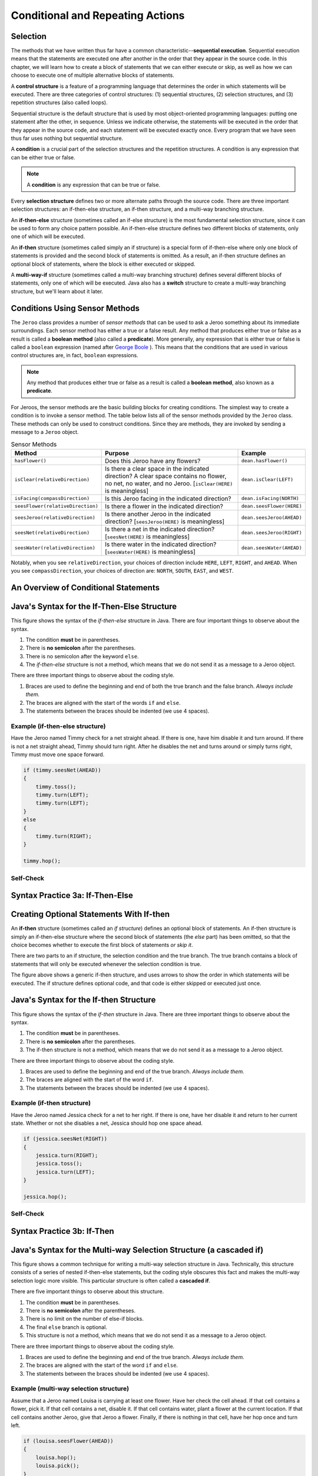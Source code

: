 .. This file is part of the OpenDSA eTextbook project. See
.. http://opendsa.org for more details.
.. Copyright (c) 2012-2020 by the OpenDSA Project Contributors, and
.. distributed under an MIT open source license.

.. avmetadata::
   :title: Conditional and Repeating Actions
   :author: Molly Domino; Steve Edwards
   :institution: Virginia Tech
   :keyword: Conditional Statements; While Loops
   :naturallanguage: en
   :programminglanguage: Java
   :description: First semester programming course introduction to conditional statements and while loops.

Conditional and Repeating Actions
=================================

Selection
---------

The methods that we have written thus far have a common
characteristic--\ **sequential execution**. Sequential execution means that
the statements are executed one after another in the order that they appear
in the source code. In this chapter, we will learn how to create a block of
statements that we can either execute or skip, as well as how we can choose
to execute one of multiple alternative blocks of statements.

A **control structure** is a feature of a programming language that determines
the order in which statements will be executed. There are three categories of
control structures: (1) sequential structures, (2) selection structures, 
and (3) repetition structures (also called loops).

Sequential structure is the default structure that is used by most
object-oriented programming languages: putting one statement after the
other, in sequence. Unless we indicate otherwise, the statements will be
executed in the order that they appear in the source code, and each statement
will be executed exactly once. Every program that we have seen thus far uses
nothing but sequential structure.

A **condition** is a crucial part of the selection structures and the
repetition structures. A condition is any expression that can be either true
or false.

.. note::
   A **condition** is any expression that can be true or false.

Every **selection structure** defines two or more alternate paths through
the source code. There are three important selection structures: an
if-then-else structure, an if-then structure, and a multi-way branching
structure.

An **if-then-else** structure (sometimes called an if-else structure) is the
most fundamental selection structure, since it can be used to form any choice
pattern possible. An if-then-else structure defines two different blocks of
statements, only one of which will be executed.

An **if-then** structure (sometimes called simply an if structure) is a special
form of if-then-else where only one block of statements is provided and the
second block of statements is omitted. As a result, an if-then structure
defines an optional block of statements, where the block is either executed or
skipped.

A **multi-way-if** structure (sometimes called a multi-way branching
structure) defines several different blocks of statements, only one of which
will be executed. Java also has a **switch** structure to create a multi-way
branching structure, but we'll learn about it later.


Conditions Using Sensor Methods
-------------------------------

The ``Jeroo`` class provides a number of *sensor methods* that can be used to
ask a Jeroo something about its immediate surroundings. Each sensor method has
either a true or a false result. Any method that produces either true or false
as a result is called a **boolean method** (also called a **predicate**).
More generally, any expression that is either true or false is called
a ``boolean`` expression (named after
`George Boole <https://en.wikipedia.org/wiki/George_Boole>`_ ). This means
that the conditions that are used in various control structures are, in
fact, ``boolean`` expressions.

.. note::
   Any method that produces either true or false as a result is called
   a **boolean method**, also known as a **predicate**.

For Jeroos, the sensor methods are the basic building blocks for creating conditions. The simplest way to create a condition is to invoke a sensor method. The table below lists all of the sensor methods provided by the ``Jeroo`` class. These methods can only be used to construct conditions. Since they are methods, they are invoked by sending a message to a ``Jeroo`` object.


.. list-table:: Sensor Methods
   :header-rows: 1

   * - Method
     - Purpose
     - Example
   * - ``hasFlower()``
     - Does this Jeroo have any flowers?
     - ``dean.hasFlower()``
   * - ``isClear(relativeDirection)``
     - Is there a clear space in the indicated direction? A clear space contains no flower, no net, no water, and no Jeroo. [``isClear(HERE)`` is meaningless]
     - ``dean.isClear(LEFT)``
   * - ``isFacing(compassDirection)``
     - Is this Jeroo facing in the indicated direction?
     - ``dean.isFacing(NORTH)``
   * - ``seesFlower(relativeDirection)``
     - 	Is there a flower in the indicated direction?
     - ``dean.seesFlower(HERE)``
   * - ``seesJeroo(relativeDirection)``
     - Is there another Jeroo in the indicated direction? [``seesJeroo(HERE)`` is meaningless]
     - ``dean.seesJeroo(AHEAD)``
   * - ``seesNet(relativeDirection)``
     - 	Is there a net in the indicated direction? [``seesNet(HERE)`` is meaningless]
     - ``dean.seesJeroo(RIGHT)``
   * - ``seesWater(relativeDirection)``
     - 	Is there water in the indicated direction? [``seesWater(HERE)`` is meaningless]
     - ``dean.seesWater(AHEAD)``


Notably, when you see ``relativeDirection``, your choices of direction
include ``HERE``, ``LEFT``, ``RIGHT``, and ``AHEAD``.  When you
see ``compassDirection``, your choices of direction are: ``NORTH``,
``SOUTH``, ``EAST``, and ``WEST``.


An Overview of Conditional Statements
-------------------------------------

.. raw:: html

   <div class="align-center" style="margin-top:1em;">
   <iframe width="560" height="315" src="https://www.youtube.com/embed/HQ3dCWjfRZ4" title="YouTube video player" frameborder="0" allow="accelerometer; autoplay; clipboard-write; encrypted-media; gyroscope; picture-in-picture" allowfullscreen></iframe>
   </div>



Java's Syntax for the If-Then-Else Structure
--------------------------------------------

.. odsafig:: Images/ifThenElseDiagram2.png
   :align: center

This figure shows the syntax of the *if-then-else* structure in Java. There
are four important things to observe about the syntax.

1. The condition **must** be in parentheses.
2. There is **no semicolon** after the parentheses.
3. There is no semicolon after the keyword ``else``.
4. The *if-then-else* structure is not a method, which means that we do not
   send it as a message to a Jeroo object.

There are three important things to observe about the coding style.

1. Braces are used to define the beginning and end of both the true branch
   and the false branch. *Always include them.*
2. The braces are aligned with the start of the words ``if`` and ``else``.
3. The statements between the braces should be indented (we use 4 spaces).

Example (if-then-else structure)
~~~~~~~~~~~~~~~~~~~~~~~~~~~~~~~~

Have the Jeroo named Timmy check for a net straight ahead. If there is one,
have him disable it and turn around. If there is not a net straight ahead,
Timmy should turn right. After he disables the net and turns around or
simply turns right, Timmy must move one space forward.

.. code-block:: java

    if (timmy.seesNet(AHEAD))
    {
        timmy.toss();
        timmy.turn(LEFT);
        timmy.turn(LEFT);
    }
    else
    {
        timmy.turn(RIGHT);
    }

    timmy.hop();


Self-Check
~~~~~~~~~~
.. avembed:: Exercises/IntroToSoftwareDesign/Week3Quiz1Summ.html ka
    :long_name: Working with If-Then-Else Statements


Syntax Practice 3a: If-Then-Else
--------------------------------

.. extrtoolembed:: 'Syntax Practice 3a: If-Then-Else'
   :workout_id: 1373


Creating Optional Statements With If-then
-----------------------------------------

An **if-then** structure (sometimes called an *if structure*) defines an
optional block of statements. An if-then structure is simply an if-then-else
structure where the second block of statements (the *else* part) has been
omitted, so that the choice becomes whether to execute the first block of
statements *or skip it*.

There are two parts to an if structure, the selection condition and the true
branch. The true branch contains a block of statements that will only be
executed whenever the selection condition is true.

.. odsafig:: Images/ifThenDiagram.png
   :align: center

The figure above shows a generic if-then structure, and uses arrows to show
the order in which statements will be executed. The if structure defines
optional code, and that code is either skipped or executed just once.


Java's Syntax for the If-then Structure
---------------------------------------

.. odsafig:: Images/ifThenDiagram2.png
   :align: center

This figure shows the syntax of the *if-then* structure in Java. There are
three important things to observe about the syntax.

1. The condition **must** be in parentheses.
2. There is **no semicolon** after the parentheses.
3. The if-then structure is not a method, which means that we do not send it
   as a message to a Jeroo object.

There are three important things to observe about the coding style.

1. Braces are used to define the beginning and end of the true branch.
   *Always include them.*
2. The braces are aligned with the start of the word ``if``.
3. The statements between the braces should be indented (we use 4 spaces).


Example (if-then structure)
~~~~~~~~~~~~~~~~~~~~~~~~~~~~~~~~

Have the Jeroo named Jessica check for a net to her right. If there is one,
have her disable it and return to her current state. Whether or not she
disables a net, Jessica should hop one space ahead.

.. code-block:: java

    if (jessica.seesNet(RIGHT))
    {
        jessica.turn(RIGHT);
        jessica.toss();
        jessica.turn(LEFT);
    }

    jessica.hop();


Self-Check
~~~~~~~~~~
.. avembed:: Exercises/IntroToSoftwareDesign/Week3Quiz2Summ.html ka
    :long_name: Working with If-Then Statements


Syntax Practice 3b: If-Then
---------------------------

.. extrtoolembed:: 'Syntax Practice 3b: If-Then'
   :workout_id: 1374


Java's Syntax for the Multi-way Selection Structure (a cascaded if)
-------------------------------------------------------------------

.. odsafig:: Images/multiWayIfDiagram.png
   :align: center

This figure shows a common technique for writing a multi-way selection
structure in Java. Technically, this structure consists of a series of
nested if-then-else statements, but the coding style obscures this fact
and makes the multi-way selection logic more visible. This particular
structure is often called a **cascaded if**.

There are five important things to observe about this structure.

1. The condition **must** be in parentheses.
2. There is **no semicolon** after the parentheses.
3. There is no limit on the number of else-if blocks.
4. The final ``else`` branch is optional.
5. This structure is not a method, which means that we do not send it as
   a message to a Jeroo object.

There are three important things to observe about the coding style.

1. Braces are used to define the beginning and end of the true branch.
   *Always include them.*
2. The braces are aligned with the start of the word ``if`` and ``else``.
3. The statements between the braces should be indented (we use 4 spaces).


Example (multi-way selection structure)
~~~~~~~~~~~~~~~~~~~~~~~~~~~~~~~~~~~~~~~

Assume that a Jeroo named Louisa is carrying at least one flower. Have her
check the cell ahead. If that cell contains a flower, pick it. If that cell
contains a net, disable it. If that cell contains water, plant a flower at
the current location. If that cell contains another Jeroo, give that Jeroo
a flower. Finally, if there is nothing in that cell, have her hop once and
turn left.

.. code-block:: java

    if (louisa.seesFlower(AHEAD))
    {
        louisa.hop();
        louisa.pick();
    }
    else if (louisa.seesNet(AHEAD))
    {
        louisa.toss();
    }
    else if (louisa.seesWater(AHEAD))
    {
        louisa.plant();
    }
    else if (louisa.seesJeroo(AHEAD))
    {
        louisa.give(AHEAD);
    }
    else
    {
        louisa.hop();
        louisa.turn(LEFT);
    }


Self-Check
~~~~~~~~~~

.. avembed:: Exercises/IntroToSoftwareDesign/Week3Quiz3Summ.html ka
    :long_name: Deciding When to Use Each Type of Structure


Syntax Practice 3c: Multi-way If
--------------------------------

.. extrtoolembed:: 'Syntax Practice 3c: Multi-way If'
   :workout_id: 1375


Compound Conditions
-------------------

Conditions come in two forms, *simple* and *compound*. A simple condition is
a ``boolean`` expression that does not contain any other ``boolean``
expression. With Jeroos, a simple condition is formed by invoking a single
sensor method. A **compound condition** is created by using logical operators
to combine conditions. The three most commonly used logical operators in Java
are: negation (not), conjunction (and), and disjunction (or). Java uses
special keystrokes for each of these as shown in the following table.

.. list-table:: Operators for conditions
   :header-rows: 1

   * - Operator
     - Java Symbol
     - Meaning
   * - Negation
     - ``!`` (exclamation point)
     - NOT
   * - Conjunction
     - ``&&`` (2 keystrokes; no space between)
     - AND
   * - Disjunction
     - ``||`` (2 keystrokes; no space between)
     - OR

.. raw:: html

   <div class="align-center" style="margin-top:1em;">
   <iframe width="560" height="315" src="https://www.youtube.com/embed/yW8IShT12yQ" title="YouTube video player" frameborder="0" allow="accelerometer; autoplay; clipboard-write; encrypted-media; gyroscope; picture-in-picture" allowfullscreen></iframe>
   </div>


Notably, java recognizes single ``&`` and ``|`` as separate operators (they
have to do with binary math) from ``&&`` and ``||``.  No errors will
be thrown if you mistake one for the other and your code will simply behave
oddly.  Also, ``!`` is a unary operator.  It can modify a single if
statement but not combine two together.

The negation reverses the value of a **boolean** expression, changing true to
false and false to true, as shown in this table:

.. odsafig:: Images/TruthTable1.png
   :align: center

In this table, **P** represents an arbitrary boolean expression. The two rows
underneath **P** show its possible values. The second column shows the
corresponding values for the expression **!P**, where the negation operator
is applied to the boolean expression.

The conjunction operator (``&&``, representing logical AND) combines two
boolean expressions to create a third that is only true when both of the
original expressions are true:

.. odsafig:: Images/TruthTable2.png
   :align: center

In this table, **P** and **Q** represent arbitrary boolean expressions. The
rows underneath **P** and **Q** show all possible combinations of their
values. The third column shows the corresponding values for ``P && Q``.

The disjunction operator (``||``, representing logical OR) combines two
boolean expressions to create a third that is only false when both of the
original expressions are false:

.. odsafig:: Images/TruthTable3.png
   :align: center

In this table, **P** and **Q** once again represent arbitrary boolean
expressions. The rows underneath **P** and **Q** show all possible combinations
of their values. The third column shows the corresponding values for the
expression ``P || Q``.

.. raw:: html

   <div class="align-center" style="margin-top:1em;">
   <iframe width="560" height="315" src="https://www.youtube.com/embed/NamXVn34QDI" title="YouTube video player" frameborder="0" allow="accelerometer; autoplay; clipboard-write; encrypted-media; gyroscope; picture-in-picture" allowfullscreen></iframe>
   </div>


Examples (compound conditions)
~~~~~~~~~~~~~~~~~~~~~~~~~~~~~~

Remember that these are expressions that could be either true or false.
The statement:

.. code-block:: java

    boolean x = false;

definitively sets the boolean variable x to false.  It is similar to the
English statement "the variable x is false".  It is a statement of a fact.

If statements are more like a question:

.. code-block:: java

    martha.seesNet(AHEAD)

This expression is more like a question.  "Does the jeroo see a net ahead of them?"  It could be answered yes or no, but it's not a statement of a fact in the same way.


.. list-table:: Operators for conditions
   :header-rows: 1

   * - Boolean Expression (Java-style)
     - English Translation (if true)
   * - ``!bob.seesNet(AHEAD)``
     - There is not a net ahead of Bob
   * - ``bob.hasFlower() && bob.isClear(LEFT)``
     - Bob has at least one flower and there is nothing in the cell
       immediately to the left of Bob.
   * - ``bob.seesWater(AHEAD) || bob.seesWater(RIGHT)``
     - There is water ahead of Bob or to the right of Bob, or both
   * - ``bob.isFacing(WEST) &&(!bob.seesNet(AHEAD))``
     - Bob is facing west and there is no net ahead


Self-Check
~~~~~~~~~~

.. avembed:: Exercises/IntroToSoftwareDesign/Week3Quiz4Summ.html ka
   :long_name: AND, OR, and NOT


Syntax Practice 3d: Compound Conditions
---------------------------------------

.. extrtoolembed:: 'Syntax Practice 3d: Compound Conditions'
   :workout_id: 1376


Your Opinions on Learning and Engagement
----------------------------------------

Please complete the survey at the link provided below. The survey results
will be used to improve this course, and your input is critical because we
want to create the best experience possible for students. Because it will
take you about 10 to 15 minutes to complete, you will receive credit for
completing it.
 
Near the end of the survey you will be asked if you consent for this
information to be used in a study about perceptions of student learning
and engagement, which is optional. There is no additional work on your
part if you provide consent for your responses to be used in the study.
 
.. raw:: html

    <a href="https://virginiatech.questionpro.com/t/AUHNlZ5Dux" target="_blank">CS 1114 Engagement Survey 1</a>
 
Please answer below and your participation in the survey will be verified
for credit.

.. avembed:: Exercises/IntroToSoftwareDesign/MUSICSurvey.html ka
   :long_name: Survey Completed


Repeating Actions
-----------------

In the previous sections, we learned how to use an if-then-else or if-then
structure to decide which action to perform. In this section, we will learn
how to create a block of statements that can be executed several times in
succession. We do this using a repetition structure (also called a loop),
which is one of the fundamental control structures supported by most
imperative and object-oriented programming languages.

A **repetition structure** (or **loop**) allows a group of statements to be
executed several times in succession. There are three important repetition
structures: a loop repeats an action for every object in a collection of
objects, a loop that is controlled by the state of the objects in the program,
and a loop that is controlled by a counter (usually a number). In this
chapter, we are going to focus on just one kind of loop, one that is
controlled by the state of the objects in the program. This happens to be
the most general and most fundamental kind of repetition structure in many
programming languages.


Generic Repetition Structures
-----------------------------

There are two major parts to every repetition structure, the body and the
controlling condition. These two parts provide a way to classify loops.

The block of statements that can be executed repeatedly is called the **body
of the loop**. Each time that the statements in the body are executed is
called a **trip** (or **iteration**) through the loop, and the number of
times the body is executed is called the **trip count**.

The **controlling condition** is a condition that is checked to determine
whether to make a trip through the body or terminate the loop. The
controlling condition is rechecked after each trip through the body of
the loop.

One criterion for classifying loops is based on when the controlling condition
is checked relative to the first trip through the body. In a **pretest loop**,
the controlling condition is always checked before the body can be executed
for the first time. In a **posttest loop**, the controlling condition is not
checked until after the first trip through the body. In either case, the
condition is checked after each trip through the body to determine whether or
not to make another trip.

A second criterion for classifying loops is based on whether a true condition
or a false condition leads to a trip through the body. In a **while loop**, a
true condition leads to a trip through the body, but a false condition
terminates the loop. In an **until loop**, a true condition terminates the
loop, but a false condition leads to a trip through the body. The difference
between the while and until loops is summarized in this table:

.. odsafig:: Images/whileVsUntil.png
   :align: center

Combining these two criteria, we can define four broad categories of loops:
pretest while, pretest until, posttest while, and posttest until. Few
programming languages provide all four of these (most only provide two, or
even one!), but the most common form that is supported in virtually every
imperative and object-oriented programming language is the pretest while
loop. We'll focus exclusively on **pretest while loops** in the remainder
of this chapter.

.. odsafig:: Images/whileVsUntil2.png
   :align: center

Since the pretest while loop is the most common repetition structure across
imperative and object-oriented languages, we will take a closer look at it.

.. odsafig:: Images/whileDiagram.png
   :align: center

The figure above shows a generic pretest while loop and uses arrows to show
the order in which statements are executed and the condition is checked.


Java's Syntax for the While Loop
--------------------------------

.. raw:: html

   <div class="align-center" style="margin-top:1em;">
   <iframe width="560" height="315" src="https://www.youtube.com/embed/t6gmQaTMTtM?start=18" title="YouTube video player" frameborder="0" allow="accelerometer; autoplay; clipboard-write; encrypted-media; gyroscope; picture-in-picture" allowfullscreen></iframe>
   </div>


.. odsafig:: Images/whileDiagram2.png
   :align: center


The figure above shows the Java syntax for a pretest while loop in Java. There
are three important things to observe about the syntax.

1. The condition **must** be in parentheses.
2. There is **no semicolon** after the parentheses containing the condition
   or after the keyword ``else``.
3. The *while* structure is not a method, which means that we do not send
   it as a message to a Jeroo object.

There are three important things to observe about the coding style.

1. Braces are used to define the beginning and end of both the body
   of the while statement. *Always include them.*
2. The braces are aligned with the start of the word ``while``.
3. The statements between the braces should be indented (we use 4 spaces).


Example (pretest while structure)
~~~~~~~~~~~~~~~~~~~~~~~~~~~~~~~~~

Assume that a Jeroo named Kim is not standing on a flower, but there is a
line of flowers ahead. Have Kim pick all of those flowers, and stop as soon
as there is no flower directly ahead. After picking all of the flowers, Kim
should turn to the left.

.. code-block:: java

    while (kim.seesFlower(AHEAD))
    {
        kim.hop();
        kim.pick();
    }

    kim.turn(LEFT);


Self-Check
~~~~~~~~~~

.. avembed:: Exercises/IntroToSoftwareDesign/Week3Quiz5Summ.html ka
    :long_name: Working with While Loops


Syntax Practice 3e: While Loops
-------------------------------

.. extrtoolembed:: 'Syntax Practice 3e: While Loops'
   :workout_id: 1377


Programming Practice 3
----------------------

.. extrtoolembed:: 'Programming Practice 3'
   :workout_id: 1378


Check Your Understanding
------------------------

.. avembed:: Exercises/IntroToSoftwareDesign/Week3ReadingQuizSumm.html ka
   :long_name: Programming Concepts


.. raw:: html

   <footer style="border-top: 1px solid #777;"><div class="footer">
     Selected content adapted from:<br/>
     <a href="http://www.cs.trincoll.edu/~ram/jjj/">Java Java Java, Object-Oriented Problem Solving 3rd edition</a> by R. Morelli and R. Walde,
     licensed under the Creative Commons Attribution 4.0 International License (CC BY 4.0).<br/>
     <a href="https://greenteapress.com/wp/think-java-2e/">Think Java: How to Think Like a Computer Scientist</a> version 6.1.3 by Allen B. Downey and Chris Mayfield,
     licensed under the Creative Commons Attribution-NonCommercial-ShareAlike 4.0 International License (CC BY-NC-SA 4.0).
   </div></footer>
